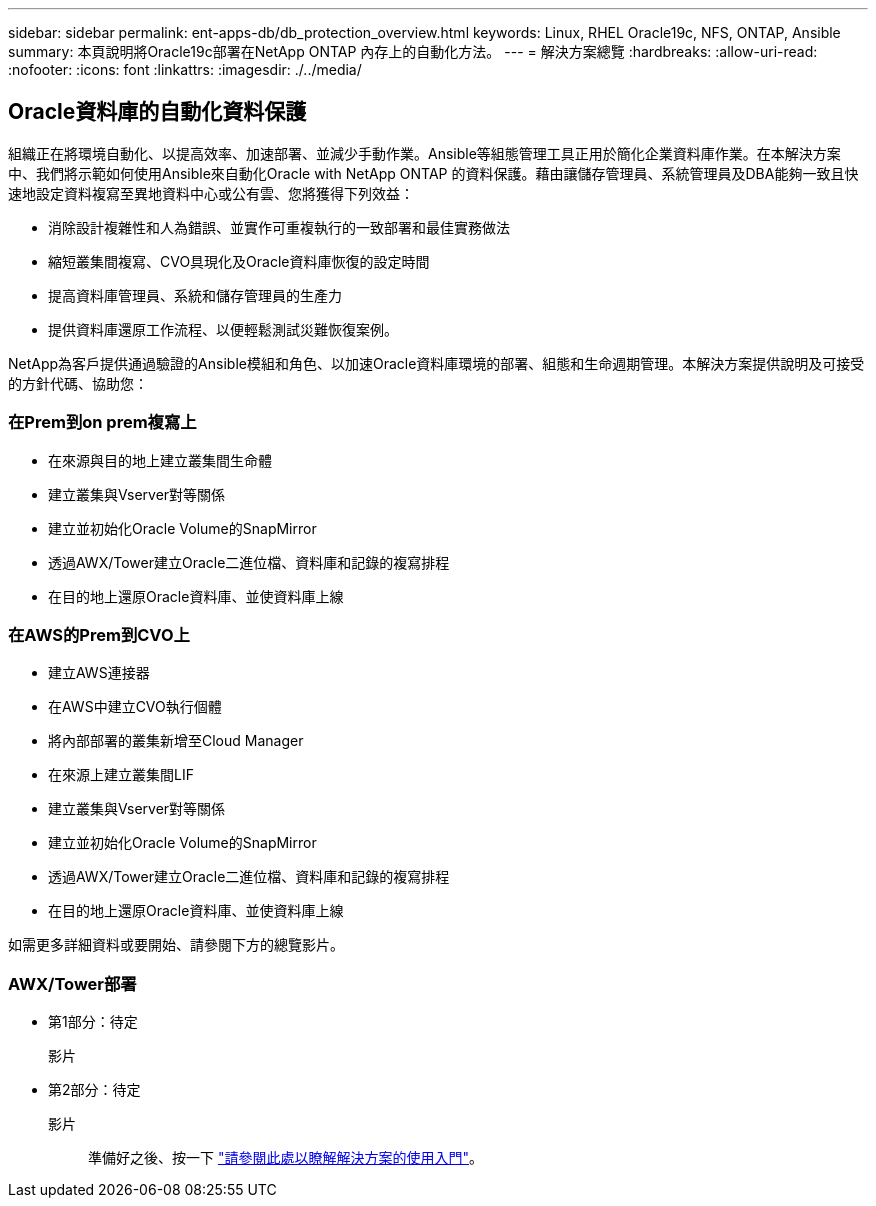 ---
sidebar: sidebar 
permalink: ent-apps-db/db_protection_overview.html 
keywords: Linux, RHEL Oracle19c, NFS, ONTAP, Ansible 
summary: 本頁說明將Oracle19c部署在NetApp ONTAP 內存上的自動化方法。 
---
= 解決方案總覽
:hardbreaks:
:allow-uri-read: 
:nofooter: 
:icons: font
:linkattrs: 
:imagesdir: ./../media/




== Oracle資料庫的自動化資料保護

組織正在將環境自動化、以提高效率、加速部署、並減少手動作業。Ansible等組態管理工具正用於簡化企業資料庫作業。在本解決方案中、我們將示範如何使用Ansible來自動化Oracle with NetApp ONTAP 的資料保護。藉由讓儲存管理員、系統管理員及DBA能夠一致且快速地設定資料複寫至異地資料中心或公有雲、您將獲得下列效益：

* 消除設計複雜性和人為錯誤、並實作可重複執行的一致部署和最佳實務做法
* 縮短叢集間複寫、CVO具現化及Oracle資料庫恢復的設定時間
* 提高資料庫管理員、系統和儲存管理員的生產力
* 提供資料庫還原工作流程、以便輕鬆測試災難恢復案例。


NetApp為客戶提供通過驗證的Ansible模組和角色、以加速Oracle資料庫環境的部署、組態和生命週期管理。本解決方案提供說明及可接受的方針代碼、協助您：



=== 在Prem到on prem複寫上

* 在來源與目的地上建立叢集間生命體
* 建立叢集與Vserver對等關係
* 建立並初始化Oracle Volume的SnapMirror
* 透過AWX/Tower建立Oracle二進位檔、資料庫和記錄的複寫排程
* 在目的地上還原Oracle資料庫、並使資料庫上線




=== 在AWS的Prem到CVO上

* 建立AWS連接器
* 在AWS中建立CVO執行個體
* 將內部部署的叢集新增至Cloud Manager
* 在來源上建立叢集間LIF
* 建立叢集與Vserver對等關係
* 建立並初始化Oracle Volume的SnapMirror
* 透過AWX/Tower建立Oracle二進位檔、資料庫和記錄的複寫排程
* 在目的地上還原Oracle資料庫、並使資料庫上線


如需更多詳細資料或要開始、請參閱下方的總覽影片。



=== AWX/Tower部署

* 第1部分：待定
+
影片::


* 第2部分：待定
+
影片:: 準備好之後、按一下 link:db_protection_getting_started.html["請參閱此處以瞭解解決方案的使用入門"]。



